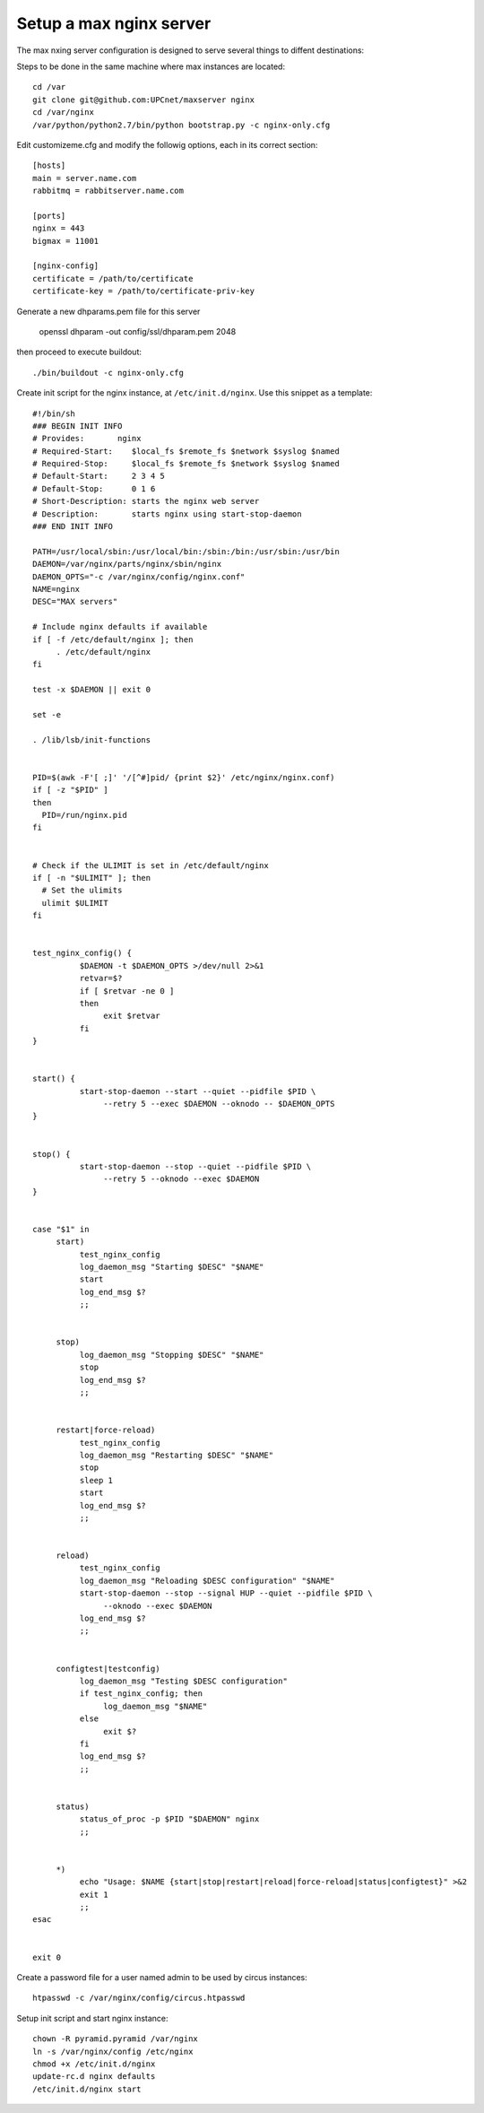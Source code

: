 Setup a max nginx server
=========================

The max nxing server configuration is designed to serve several things to diffent destinations:

Steps to be done in the same machine where max instances are located::

    cd /var
    git clone git@github.com:UPCnet/maxserver nginx
    cd /var/nginx
    /var/python/python2.7/bin/python bootstrap.py -c nginx-only.cfg

Edit customizeme.cfg and modify the followig options, each in its correct section::

    [hosts]
    main = server.name.com
    rabbitmq = rabbitserver.name.com

    [ports]
    nginx = 443
    bigmax = 11001

    [nginx-config]
    certificate = /path/to/certificate
    certificate-key = /path/to/certificate-priv-key


Generate a new dhparams.pem file for this server

    openssl dhparam -out config/ssl/dhparam.pem 2048

then proceed to execute buildout::

    ./bin/buildout -c nginx-only.cfg

Create init script for the nginx instance, at ``/etc/init.d/nginx``. Use this snippet as a template::

        #!/bin/sh
        ### BEGIN INIT INFO
        # Provides:       nginx
        # Required-Start:    $local_fs $remote_fs $network $syslog $named
        # Required-Stop:     $local_fs $remote_fs $network $syslog $named
        # Default-Start:     2 3 4 5
        # Default-Stop:      0 1 6
        # Short-Description: starts the nginx web server
        # Description:       starts nginx using start-stop-daemon
        ### END INIT INFO

        PATH=/usr/local/sbin:/usr/local/bin:/sbin:/bin:/usr/sbin:/usr/bin
        DAEMON=/var/nginx/parts/nginx/sbin/nginx
        DAEMON_OPTS="-c /var/nginx/config/nginx.conf"
        NAME=nginx
        DESC="MAX servers"

        # Include nginx defaults if available
        if [ -f /etc/default/nginx ]; then
             . /etc/default/nginx
        fi

        test -x $DAEMON || exit 0

        set -e

        . /lib/lsb/init-functions


        PID=$(awk -F'[ ;]' '/[^#]pid/ {print $2}' /etc/nginx/nginx.conf)
        if [ -z "$PID" ]
        then
          PID=/run/nginx.pid
        fi


        # Check if the ULIMIT is set in /etc/default/nginx
        if [ -n "$ULIMIT" ]; then
          # Set the ulimits
          ulimit $ULIMIT
        fi


        test_nginx_config() {
                  $DAEMON -t $DAEMON_OPTS >/dev/null 2>&1
                  retvar=$?
                  if [ $retvar -ne 0 ]
                  then
                       exit $retvar
                  fi
        }


        start() {
                  start-stop-daemon --start --quiet --pidfile $PID \
                       --retry 5 --exec $DAEMON --oknodo -- $DAEMON_OPTS
        }


        stop() {
                  start-stop-daemon --stop --quiet --pidfile $PID \
                       --retry 5 --oknodo --exec $DAEMON
        }


        case "$1" in
             start)
                  test_nginx_config
                  log_daemon_msg "Starting $DESC" "$NAME"
                  start
                  log_end_msg $?
                  ;;


             stop)
                  log_daemon_msg "Stopping $DESC" "$NAME"
                  stop
                  log_end_msg $?
                  ;;


             restart|force-reload)
                  test_nginx_config
                  log_daemon_msg "Restarting $DESC" "$NAME"
                  stop
                  sleep 1
                  start
                  log_end_msg $?
                  ;;


             reload)
                  test_nginx_config
                  log_daemon_msg "Reloading $DESC configuration" "$NAME"
                  start-stop-daemon --stop --signal HUP --quiet --pidfile $PID \
                       --oknodo --exec $DAEMON
                  log_end_msg $?
                  ;;


             configtest|testconfig)
                  log_daemon_msg "Testing $DESC configuration"
                  if test_nginx_config; then
                       log_daemon_msg "$NAME"
                  else
                       exit $?
                  fi
                  log_end_msg $?
                  ;;


             status)
                  status_of_proc -p $PID "$DAEMON" nginx
                  ;;


             *)
                  echo "Usage: $NAME {start|stop|restart|reload|force-reload|status|configtest}" >&2
                  exit 1
                  ;;
        esac


        exit 0


Create a password file for a user named admin to be used by circus instances::

    htpasswd -c /var/nginx/config/circus.htpasswd

Setup init script and start nginx instance::

    chown -R pyramid.pyramid /var/nginx
    ln -s /var/nginx/config /etc/nginx
    chmod +x /etc/init.d/nginx
    update-rc.d nginx defaults
    /etc/init.d/nginx start
